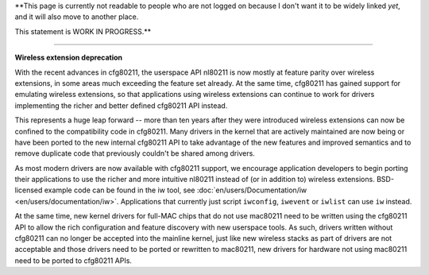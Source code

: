 \**This page is currently not readable to people who are not logged on because I don't want it to be widely linked *yet*, and it will also move to another place.

This statement is WORK IN PROGRESS.*\*

--------------

**Wireless extension deprecation**

With the recent advances in cfg80211, the userspace API nl80211 is now mostly at feature parity over wireless extensions, in some areas much exceeding the feature set already. At the same time, cfg80211 has gained support for emulating wireless extensions, so that applications using wireless extensions can continue to work for drivers implementing the richer and better defined cfg80211 API instead.

This represents a huge leap forward -- more than ten years after they were introduced wireless extensions can now be confined to the compatibility code in cfg80211. Many drivers in the kernel that are actively maintained are now being or have been ported to the new internal cfg80211 API to take advantage of the new features and improved semantics and to remove duplicate code that previously couldn't be shared among drivers.

As most modern drivers are now available with cfg80211 support, we encourage application developers to begin porting their applications to use the richer and more intuitive nl80211 instead of (or in addition to) wireless extensions. BSD-licensed example code can be found in the iw tool, see :doc:`en/users/Documentation/iw <en/users/documentation/iw>`. Applications that currently just script ``iwconfig``, ``iwevent`` or ``iwlist`` can use ``iw`` instead.

At the same time, new kernel drivers for full-MAC chips that do not use mac80211 need to be written using the cfg80211 API to allow the rich configuration and feature discovery with new userspace tools. As such, drivers written without cfg80211 can no longer be accepted into the mainline kernel, just like new wireless stacks as part of drivers are not acceptable and those drivers need to be ported or rewritten to mac80211, new drivers for hardware not using mac80211 need to be ported to cfg80211 APIs.
